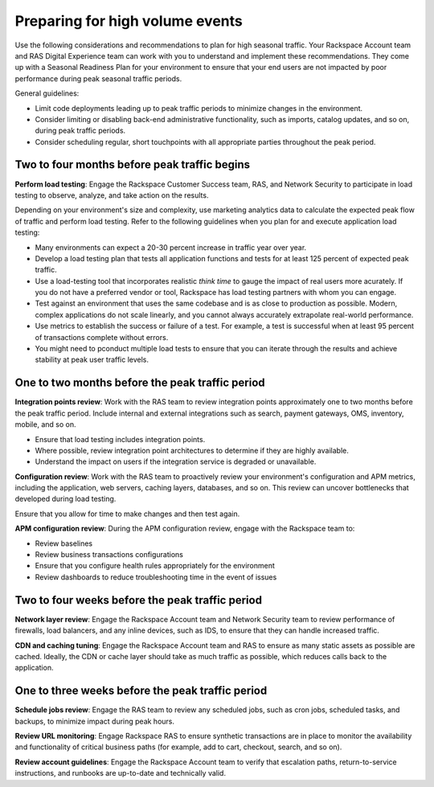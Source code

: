 .. _high_volume_events:

================================
Preparing for high volume events
================================

Use the following considerations and recommendations to plan for high seasonal
traffic. Your Rackspace Account team and RAS Digital Experience team can work
with you to understand and implement these recommendations. They come up with a
Seasonal Readiness Plan for your environment to ensure that your end users
are not impacted by poor performance during peak seasonal traffic
periods.

General guidelines:

* Limit code deployments leading up to peak traffic periods to minimize
  changes in the environment.
* Consider limiting or disabling back-end administrative functionality, such as
  imports, catalog updates, and so on, during peak traffic periods.
* Consider scheduling regular, short touchpoints with all appropriate parties
  throughout the peak period.

Two to four months before peak traffic begins
---------------------------------------------

**Perform load testing**: Engage the Rackspace Customer Success team, RAS, and
Network Security to participate in load testing to observe, analyze, and
take action on the results.

Depending on your environment's size and complexity, use marketing analytics
data to calculate the expected peak flow of traffic and perform load testing.
Refer to the following guidelines when you plan for and execute application
load testing:

* Many environments can expect a 20-30 percent increase in traffic year over
  year.
* Develop a load testing plan that tests all application functions and tests
  for at least 125 percent of expected peak traffic.
* Use a load-testing tool that incorporates realistic *think time* to gauge
  the impact of real users more acurately. If you do not have a preferred
  vendor or tool, Rackspace has load testing partners with whom you can
  engage.
* Test against an environment that uses the same codebase and is as close to
  production as possible. Modern, complex applications do not scale linearly,
  and you cannot always accurately extrapolate real-world performance.
* Use metrics to establish the success or failure of a test. For example, a
  test is successful when at least 95 percent of transactions complete without
  errors.
* You might need to pconduct multiple load tests to ensure that you can iterate
  through the results and achieve stability at peak user traffic levels.

One to two months before the peak traffic period
------------------------------------------------

**Integration points review**: Work with the RAS team to review integration
points approximately one to two months before the peak traffic period. Include
internal and external integrations such as search, payment gateways, OMS,
inventory, mobile, and so on.

* Ensure that load testing includes integration points.
* Where possible, review integration point architectures to determine if they
  are highly available.
* Understand the impact on users if the integration service is degraded or
  unavailable.

**Configuration review**: Work with the RAS team to proactively review your
environment's configuration and APM metrics, including the application, web
servers, caching layers, databases, and so on. This review can uncover
bottlenecks that developed during load testing.

Ensure that you allow for time to make changes and then test again.

**APM configuration review**: During the APM configuration review, engage with
the Rackspace team to:

* Review baselines
* Review business transactions configurations
* Ensure that you configure health rules appropriately for the environment
* Review dashboards to reduce troubleshooting time in the event of issues

Two to four weeks before the peak traffic period
------------------------------------------------

**Network layer review**: Engage the Rackspace Account team and Network
Security team to review performance of firewalls, load balancers, and any
inline devices, such as IDS, to ensure that they can handle increased traffic.

**CDN and caching tuning**: Engage the Rackspace Account team and RAS to
ensure as many static assets as possible are cached. Ideally, the CDN or
cache layer should take as much traffic as possible, which reduces calls back
to the application.

One to three weeks before the peak traffic period
-------------------------------------------------

**Schedule jobs review**: Engage the RAS team to review any scheduled jobs,
such as cron jobs, scheduled tasks, and backups, to minimize impact during
peak hours.

**Review URL monitoring**: Engage Rackspace RAS to ensure synthetic
transactions are in place to monitor the availability and functionality of
critical business paths (for example, add to cart, checkout, search, and
so on).

**Review account guidelines**: Engage the Rackspace Account team to verify
that escalation paths, return-to-service instructions, and runbooks are
up-to-date and technically valid.
